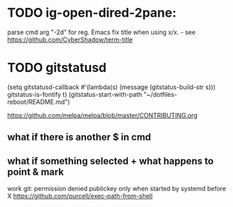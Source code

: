 * TODO ig-open-dired-2pane:
parse cmd arg "-2d" for reg. Emacs
fix title when using x/x. - see https://github.com/CyberShadow/term-title

* TODO gitstatusd
(setq gitstatusd-callback #'(lambda(s) (message (gitstatus-build-str s)))
      gitstatus-is-fontify t)
(gitstatus-start-with-path "~/dotfiles-reboot/README.md")

https://github.com/melpa/melpa/blob/master/CONTRIBUTING.org
** what if there is another $ in cmd
** what if something selected + what happens to point & mark


work git: permission denied publickey
only when started by systemd before X
https://github.com/purcell/exec-path-from-shell


